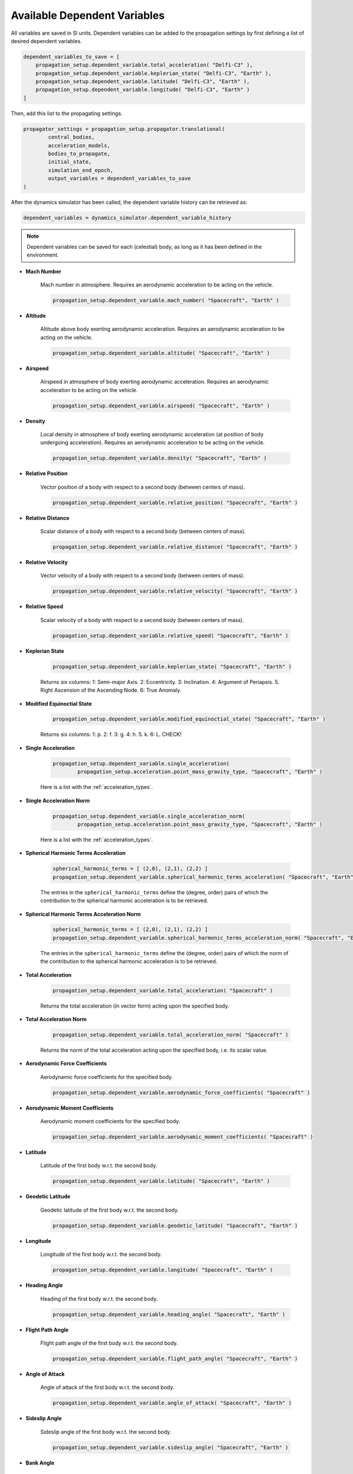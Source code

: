.. _available_dependent_variables:

Available Dependent Variables
#############################

All variables are saved in SI units. Dependent variables can be added to the propagation settings by first defining a list of desired dependent variables.


.. code-block:: python
      
    dependent_variables_to_save = [
        propagation_setup.dependent_variable.total_acceleration( "Delfi-C3" ),
        propagation_setup.dependent_variable.keplerian_state( "Delfi-C3", "Earth" ),
        propagation_setup.dependent_variable.latitude( "Delfi-C3", "Earth" ),
        propagation_setup.dependent_variable.longitude( "Delfi-C3", "Earth" )
    ]

Then, add this list to the propagating settings.

.. code-block:: python

    propagator_settings = propagation_setup.propagator.translational(
	    central_bodies,
	    acceleration_models,
	    bodies_to_propagate,
	    initial_state,
	    simulation_end_epoch,
	    output_variables = dependent_variables_to_save
    )

After the dynamics simulator has been called, the dependent variable history can be retrieved as:

.. code-block:: python

	dependent_variables = dynamics_simulator.dependent_variable_history

.. note::

	Dependent variables can be saved for each (celestial) body, as long as it has been defined in the environment.

- **Mach Number**

	Mach number in atmosphere. Requires an aerodynamic acceleration to be acting on the vehicle.

	.. code-block:: python

		 propagation_setup.dependent_variable.mach_number( "Spacecraft", "Earth" )

- **Altitude** 

	Altitude above body exerting aerodynamic acceleration. Requires an aerodynamic acceleration to be acting on the vehicle.

	.. code-block:: python

		propagation_setup.dependent_variable.altitude( "Spacecraft", "Earth" )

- **Airspeed**
	
	Airspeed in atmosphere of body exerting aerodynamic acceleration. Requires an aerodynamic acceleration to be acting on the vehicle.

	.. code-block:: python

		propagation_setup.dependent_variable.airspeed( "Spacecraft", "Earth" )

- **Density**

	Local density in atmosphere of body exerting aerodynamic acceleration (at position of body undergoing acceleration). Requires an aerodynamic acceleration to be acting on the vehicle. 

	.. code-block:: python

		propagation_setup.dependent_variable.density( "Spacecraft", "Earth" )

- **Relative Position**

	Vector position of a body with respect to a second body (between centers of mass).

	.. code-block:: python

		propagation_setup.dependent_variable.relative_position( "Spacecraft", "Earth" )

- **Relative Distance**

	Scalar distance of a body with respect to a second body (between centers of mass). 

	.. code-block:: python

		propagation_setup.dependent_variable.relative_distance( "Spacecraft", "Earth" )

- **Relative Velocity**

	Vector velocity of a body with respect to a second body (between centers of mass).

	.. code-block:: python

		propagation_setup.dependent_variable.relative_velocity( "Spacecraft", "Earth" )

- **Relative Speed**

	Scalar velocity of a body with respect to a second body (between centers of mass).

	.. code-block:: python

		propagation_setup.dependent_variable.relative_speed( "Spacecraft", "Earth" )

- **Keplerian State**

	.. code-block:: python

		propagation_setup.dependent_variable.keplerian_state( "Spacecraft", "Earth" )


	Returns six columns:
	1: Semi-major Axis. 2: Eccentricity. 3: Inclination. 4: Argument of Periapsis. 5. Right Ascension of the Ascending Node. 6: True Anomaly.
	
- **Modified Equinoctial State**
	
	.. code-block:: python
	
		propagation_setup.dependent_variable.modified_equinoctial_state( "Spacecraft", "Earth" )
		
	Returns six columns: 1: p. 2: f. 3: g. 4: h. 5. k. 6: L. CHECK!

- **Single Acceleration**

	.. code-block:: python

		propagation_setup.dependent_variable.single_acceleration( 
			propagation_setup.acceleration.point_mass_gravity_type, "Spacecraft", "Earth" )

	Here is a list with the :ref:`acceleration_types`.

- **Single Acceleration Norm**

	.. code-block:: python

		propagation_setup.dependent_variable.single_acceleration_norm( 
			propagation_setup.acceleration.point_mass_gravity_type, "Spacecraft", "Earth" )

	Here is a list with the :ref:`acceleration_types`.

- **Spherical Harmonic Terms Acceleration**

	.. code-block:: python

		spherical_harmonic_terms = [ (2,0), (2,1), (2,2) ]
		propagation_setup.dependent_variable.spherical_harmonic_terms_acceleration( "Spacecraft", "Earth", spherical_harmonic_terms )

	The entries in the ``spherical_harmonic_terms`` define the (degree, order) pairs of which the contribution to the spherical harmonic acceleration is to be retrieved.

- **Spherical Harmonic Terms Acceleration Norm**

	.. code-block:: python

		spherical_harmonic_terms = [ (2,0), (2,1), (2,2) ]
		propagation_setup.dependent_variable.spherical_harmonic_terms_acceleration_norm( "Spacecraft", "Earth", spherical_harmonic_terms )

	The entries in the ``spherical_harmonic_terms`` define the (degree, order) pairs of which the norm of the contribution to the spherical harmonic acceleration is to be retrieved.

- **Total Acceleration**

	.. code-block:: python

		propagation_setup.dependent_variable.total_acceleration( "Spacecraft" )
		
	Returns the total acceleration (in vector form) acting upon the specified body.

- **Total Acceleration Norm**

	.. code-block:: python

		propagation_setup.dependent_variable.total_acceleration_norm( "Spacecraft" )
		
	Returns the norm of the total acceleration acting upon the specified body, i.e. its scalar value.

- **Aerodynamic Force Coefficients**

	Aerodynamic force coefficients for the specified body.

	.. code-block:: python

		propagation_setup.dependent_variable.aerodynamic_force_coefficients( "Spacecraft" )

- **Aerodynamic Moment Coefficients**

	Aerodynamic moment coefficients for the specified body.

	.. code-block:: python

		propagation_setup.dependent_variable.aerodynamic_moment_coefficients( "Spacecraft" )

- **Latitude**

	Latitude of the first body w.r.t. the second body.

	.. code-block:: python

		propagation_setup.dependent_variable.latitude( "Spacecraft", "Earth" )
		
- **Geodetic Latitude**

	Geodetic latitude of the first body w.r.t. the second body.
	
	.. code-block:: python

		propagation_setup.dependent_variable.geodetic_latitude( "Spacecraft", "Earth" )

- **Longitude**

	Longitude of the first body w.r.t. the second body.

	.. code-block:: python

		propagation_setup.dependent_variable.longitude( "Spacecraft", "Earth" )

- **Heading Angle**

	Heading of the first body w.r.t. the second body.

	.. code-block:: python

		propagation_setup.dependent_variable.heading_angle( "Spacecraft", "Earth" )

- **Flight Path Angle**

	Flight path angle of the first body w.r.t. the second body.

	.. code-block:: python

		propagation_setup.dependent_variable.flight_path_angle( "Spacecraft", "Earth" )
		
- **Angle of Attack**

	Angle of attack of the first body w.r.t. the second body.

	.. code-block:: python

		propagation_setup.dependent_variable.angle_of_attack( "Spacecraft", "Earth" )
	
- **Sideslip Angle**

	Sideslip angle of the first body w.r.t. the second body.

	.. code-block:: python

		propagation_setup.dependent_variable.sideslip_angle( "Spacecraft", "Earth" )
		
- **Bank Angle**

	Bank angle of the first body w.r.t. the second body.

	.. code-block:: python

		propagation_setup.dependent_variable.bank_angle( "Spacecraft", "Earth" )
		
- **Control Surface Deflection**

	Deflection of specified control surface on associated body. The name of the control surface is the second argument and needs to match the names given in the control surface setup.

	.. code-block:: python

		propagation_setup.dependent_variable.control_surface_deflection( "Spacecraft", "left_aileron" )	

- **Radiation Pressure**

	Returns the value of the radiation pressure that the first body experiences due to the second body.

	.. code-block:: python

		propagation_setup.dependent_variable.radiation_pressure( "Spacecraft", "Sun" )

- **Local Temperature**

	Local temperature within the atmosphere of the **second** body at the position of the **first** body.

	.. code-block:: python

		propagation_setup.dependent_variable.local_temperature( "Spacecraft", "Earth" )
      
- **Local Dynamic Pressure**

	Local dynamic pressure within the atmosphere of the **second** body at the position of the **first** body.

	.. code-block:: python

		propagation_setup.dependent_variable.local_dynamic_pressure( "Spacecraft", "Earth" )
		
- **Local Aerodynamic Heat Rate**

	Local aerodynamic heat rate within the atmosphere of the **second** body at the position of the **first** body.

	.. code-block:: python

		propagation_setup.dependent_variable.local_aerodynamic_heat_rate( "Spacecraft", "Earth" )
		
- **Total Aerodynamic G Load**

	Total aerodynamic G load acting on the **first** body within the atmosphere of the **second** body.

	.. code-block:: python

		propagation_setup.dependent_variable.total_aerodynamic_g_load( "Spacecraft", "Earth" )
		
- **Stagnation Point Heat Flux**

	Calculates the heat flux in the vehicle's (**first** body) stagnation point due to the atmosphere of the **second** body.

	.. code-block:: python

		propagation_setup.dependent_variable.local_temperature( "Spacecraft", "Earth" )
		
- **Total Mass Rate**

	Returns the *total* rate of change of the body's mass, e.g. due to thrust.

	.. code-block:: python

		propagation_setup.dependent_variable.total_mass_rate( "Spacecraft" )		

- **Total Torque**

	Returns the *total* torque acting on a body due to all torque model moments in vector form.

	.. code-block:: python

		propagation_setup.dependent_variable.total_torque( "Spacecraft" )
		
- **Total Torque Norm**

	Returns the *norm* of the total torque acting on a body due to all torque model moments, i.e. its scalar value.

	.. code-block:: python

		propagation_setup.dependent_variable.total_torque_norm( "Spacecraft" )
		
